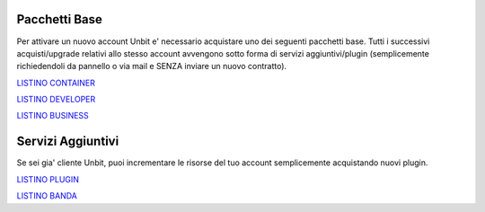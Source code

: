 ---------------
Pacchetti Base
---------------

Per attivare un nuovo account Unbit e' necessario acquistare uno dei seguenti pacchetti base. Tutti i successivi
acquisti/upgrade relativi allo stesso account avvengono sotto forma di servizi aggiuntivi/plugin (semplicemente richiedendoli
da pannello o via mail e SENZA inviare un nuovo contratto).


`LISTINO CONTAINER </listino_container>`_


`LISTINO DEVELOPER </listino_developer>`_


`LISTINO BUSINESS </listino_business>`_

-------------------
Servizi Aggiuntivi
-------------------

Se sei gia' cliente Unbit, puoi incrementare le risorse del tuo account semplicemente acquistando nuovi plugin.

`LISTINO PLUGIN </listino_plugin>`_


`LISTINO BANDA </listino_banda>`_




